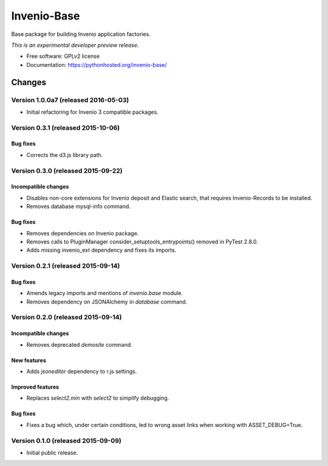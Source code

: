 ..
    This file is part of Invenio.
    Copyright (C) 2015 CERN.

    Invenio is free software; you can redistribute it
    and/or modify it under the terms of the GNU General Public License as
    published by the Free Software Foundation; either version 2 of the
    License, or (at your option) any later version.

    Invenio is distributed in the hope that it will be
    useful, but WITHOUT ANY WARRANTY; without even the implied warranty of
    MERCHANTABILITY or FITNESS FOR A PARTICULAR PURPOSE.  See the GNU
    General Public License for more details.

    You should have received a copy of the GNU General Public License
    along with Invenio; if not, write to the
    Free Software Foundation, Inc., 59 Temple Place, Suite 330, Boston,
    MA 02111-1307, USA.

    In applying this license, CERN does not
    waive the privileges and immunities granted to it by virtue of its status
    as an Intergovernmental Organization or submit itself to any jurisdiction.

==============
 Invenio-Base
==============

.. image:: https://img.shields.io/travis/inveniosoftware/invenio-base.svg
        :target: https://travis-ci.org/inveniosoftware/invenio-base

.. image:: https://img.shields.io/coveralls/inveniosoftware/invenio-base.svg
        :target: https://coveralls.io/r/inveniosoftware/invenio-base

.. image:: https://img.shields.io/github/tag/inveniosoftware/invenio-base.svg
        :target: https://github.com/inveniosoftware/invenio-base/releases

.. image:: https://img.shields.io/pypi/dm/invenio-base.svg
        :target: https://pypi.python.org/pypi/invenio-base

.. image:: https://img.shields.io/github/license/inveniosoftware/invenio-base.svg
        :target: https://github.com/inveniosoftware/invenio-base/blob/master/LICENSE


Base package for building Invenio application factories.

*This is an experimental developer preview release.*

* Free software: GPLv2 license
* Documentation: https://pythonhosted.org/invenio-base/


..
    This file is part of Invenio.
    Copyright (C) 2015, 2016 CERN.

    Invenio is free software; you can redistribute it
    and/or modify it under the terms of the GNU General Public License as
    published by the Free Software Foundation; either version 2 of the
    License, or (at your option) any later version.

    Invenio is distributed in the hope that it will be
    useful, but WITHOUT ANY WARRANTY; without even the implied warranty of
    MERCHANTABILITY or FITNESS FOR A PARTICULAR PURPOSE.  See the GNU
    General Public License for more details.

    You should have received a copy of the GNU General Public License
    along with Invenio; if not, write to the
    Free Software Foundation, Inc., 59 Temple Place, Suite 330, Boston,
    MA 02111-1307, USA.

    In applying this license, CERN does not
    waive the privileges and immunities granted to it by virtue of its status
    as an Intergovernmental Organization or submit itself to any jurisdiction.

Changes
=======

Version 1.0.0a7 (released 2016-05-03)
-------------------------------------

- Initial refactoring for Invenio 3 compatible packages.


Version 0.3.1 (released 2015-10-06)
-----------------------------------

Bug fixes
~~~~~~~~~

- Corrects the d3.js library path.

Version 0.3.0 (released 2015-09-22)
-----------------------------------

Incompatible changes
~~~~~~~~~~~~~~~~~~~~

- Disables non-core extensions for Invenio deposit and Elastic search,
  that requires Invenio-Records to be installed.
- Removes database mysql-info command.

Bug fixes
~~~~~~~~~

- Removes dependencies on Invenio package.
- Removes calls to PluginManager consider_setuptools_entrypoints()
  removed in PyTest 2.8.0.
- Adds missing invenio_ext dependency and fixes its imports.

Version 0.2.1 (released 2015-09-14)
-----------------------------------

Bug fixes
~~~~~~~~~

- Amends legacy imports and mentions of `invenio.base` module.
- Removes dependency on JSONAlchemy in `database` command.

Version 0.2.0 (released 2015-09-14)
-----------------------------------

Incompatible changes
~~~~~~~~~~~~~~~~~~~~

- Removes deprecated `demosite` command.

New features
~~~~~~~~~~~~

- Adds `jsoneditor` dependency to r.js settings.

Improved features
~~~~~~~~~~~~~~~~~

- Replaces `select2.min` with `select2` to simplify debugging.

Bug fixes
~~~~~~~~~

- Fixes a bug which, under certain conditions, led to wrong asset
  links when working with ASSET_DEBUG=True.

Version 0.1.0 (released 2015-09-09)
-----------------------------------

- Initial public release.


